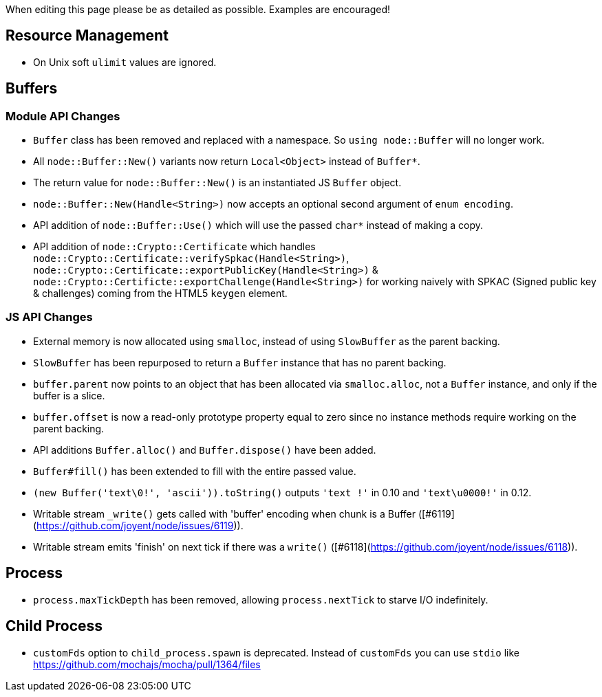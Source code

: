 When editing this page please be as detailed as possible. Examples are encouraged!

## Resource Management

* On Unix soft `ulimit` values are ignored.

## Buffers

### Module API Changes

* `Buffer` class has been removed and replaced with a namespace. So `using node::Buffer` will no longer work.
* All `node::Buffer::New()` variants now return `Local<Object>` instead of `Buffer*`.
* The return value for `node::Buffer::New()` is an instantiated JS `Buffer` object.
* `node::Buffer::New(Handle<String>)` now accepts an optional second argument of `enum encoding`.
* API addition of `node::Buffer::Use()` which will use the passed `char*` instead of making a copy.
* API addition of `node::Crypto::Certificate` which handles `node::Crypto::Certificate::verifySpkac(Handle<String>)`, `node::Crypto::Certificate::exportPublicKey(Handle<String>)` & `node::Crypto::Certificte::exportChallenge(Handle<String>)` for working naively with SPKAC (Signed public key & challenges) coming from the HTML5 `keygen` element.

### JS API Changes

* External memory is now allocated using `smalloc`, instead of using `SlowBuffer` as the parent backing.
* `SlowBuffer` has been repurposed to return a `Buffer` instance that has no parent backing.
* `buffer.parent` now points to an object that has been allocated via `smalloc.alloc`, not a `Buffer` instance, and only if the buffer is a slice.
* `buffer.offset` is now a read-only prototype property equal to zero since no instance methods require working on the parent backing.
* API additions `Buffer.alloc()` and `Buffer.dispose()` have been added.
* `Buffer#fill()`  has been extended to fill with the entire passed value.
* `(new Buffer('text\0!', 'ascii')).toString()` outputs `'text !'` in 0.10 and `'text\u0000!'` in 0.12.
* Writable stream `_write()` gets called with 'buffer' encoding when chunk is a Buffer ([#6119](https://github.com/joyent/node/issues/6119)).
* Writable stream emits 'finish' on next tick if there was a `write()` ([#6118](https://github.com/joyent/node/issues/6118)).

## Process

* `process.maxTickDepth` has been removed, allowing `process.nextTick` to starve I/O indefinitely.

## Child Process

* `customFds` option to `child_process.spawn` is deprecated. Instead of `customFds` you can use `stdio` like https://github.com/mochajs/mocha/pull/1364/files
